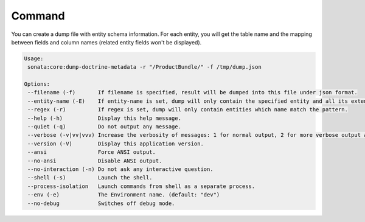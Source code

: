 Command
=======

You can create a dump file with entity schema information. For each
entity, you will get the table name and the mapping between fields and
column names (related entity fields won't be displayed).

.. code-block:: bash

    Usage:
     sonata:core:dump-doctrine-metadata -r "/ProductBundle/" -f /tmp/dump.json

    Options:
     --filename (-f)       If filename is specified, result will be dumped into this file under json format.
     --entity-name (-E)    If entity-name is set, dump will only contain the specified entity and all its extended classes.
     --regex (-r)          If regex is set, dump will only contain entities which name match the pattern.
     --help (-h)           Display this help message.
     --quiet (-q)          Do not output any message.
     --verbose (-v|vv|vvv) Increase the verbosity of messages: 1 for normal output, 2 for more verbose output and 3 for debug.
     --version (-V)        Display this application version.
     --ansi                Force ANSI output.
     --no-ansi             Disable ANSI output.
     --no-interaction (-n) Do not ask any interactive question.
     --shell (-s)          Launch the shell.
     --process-isolation   Launch commands from shell as a separate process.
     --env (-e)            The Environment name. (default: "dev")
     --no-debug            Switches off debug mode.
